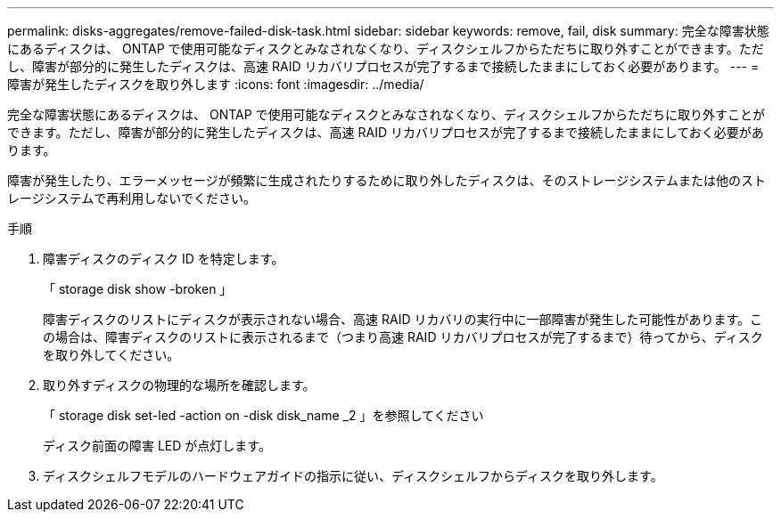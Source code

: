 ---
permalink: disks-aggregates/remove-failed-disk-task.html 
sidebar: sidebar 
keywords: remove, fail, disk 
summary: 完全な障害状態にあるディスクは、 ONTAP で使用可能なディスクとみなされなくなり、ディスクシェルフからただちに取り外すことができます。ただし、障害が部分的に発生したディスクは、高速 RAID リカバリプロセスが完了するまで接続したままにしておく必要があります。 
---
= 障害が発生したディスクを取り外します
:icons: font
:imagesdir: ../media/


[role="lead"]
完全な障害状態にあるディスクは、 ONTAP で使用可能なディスクとみなされなくなり、ディスクシェルフからただちに取り外すことができます。ただし、障害が部分的に発生したディスクは、高速 RAID リカバリプロセスが完了するまで接続したままにしておく必要があります。

障害が発生したり、エラーメッセージが頻繁に生成されたりするために取り外したディスクは、そのストレージシステムまたは他のストレージシステムで再利用しないでください。

.手順
. 障害ディスクのディスク ID を特定します。
+
「 storage disk show -broken 」

+
障害ディスクのリストにディスクが表示されない場合、高速 RAID リカバリの実行中に一部障害が発生した可能性があります。この場合は、障害ディスクのリストに表示されるまで（つまり高速 RAID リカバリプロセスが完了するまで）待ってから、ディスクを取り外してください。

. 取り外すディスクの物理的な場所を確認します。 +
+
「 storage disk set-led -action on -disk disk_name _2 」を参照してください

+
ディスク前面の障害 LED が点灯します。

. ディスクシェルフモデルのハードウェアガイドの指示に従い、ディスクシェルフからディスクを取り外します。


